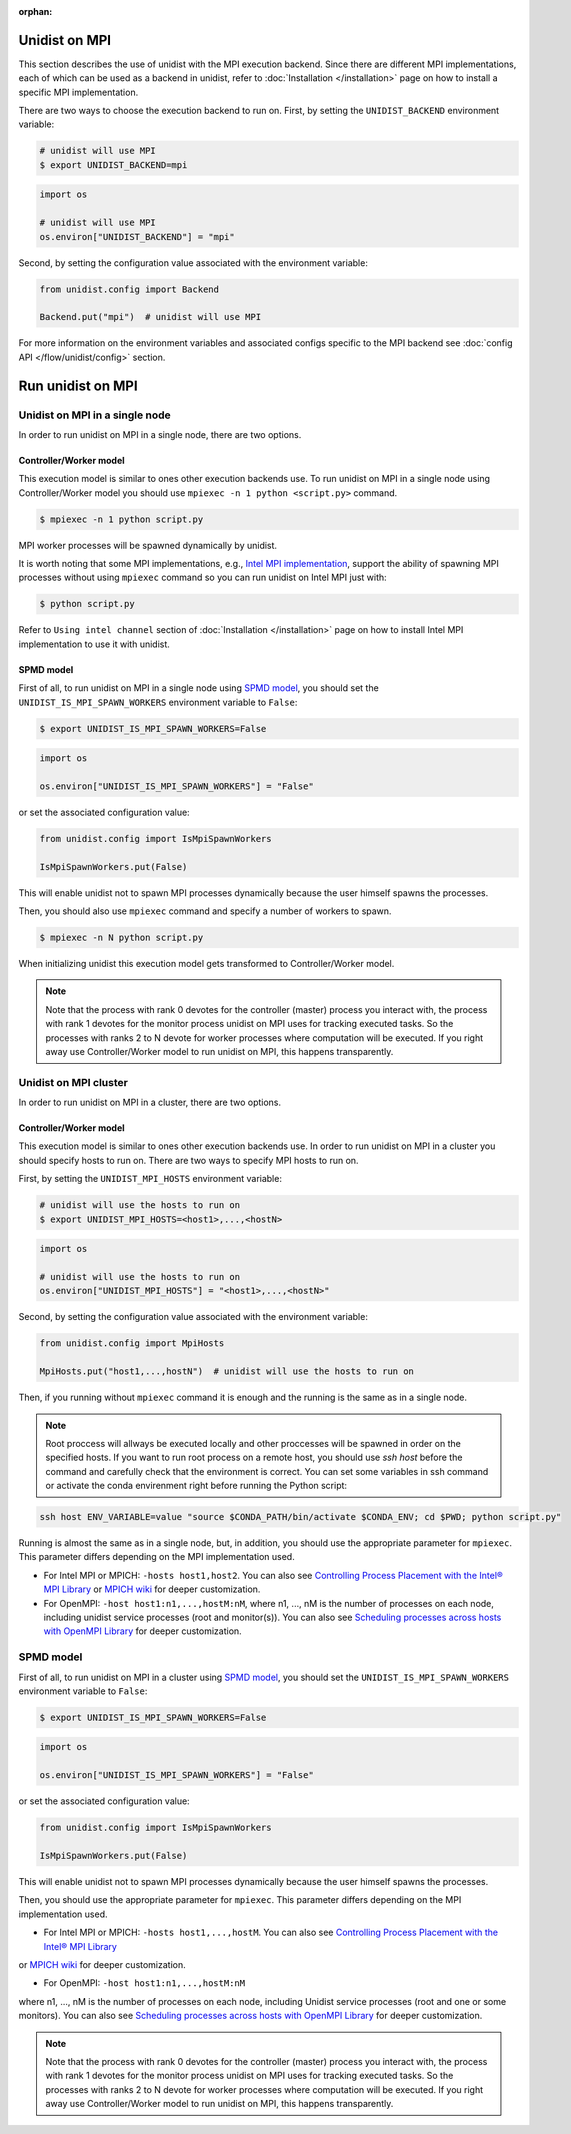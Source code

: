 ..
      Copyright (C) 2021-2023 Modin authors

      SPDX-License-Identifier: Apache-2.0

:orphan:

Unidist on MPI
''''''''''''''

This section describes the use of unidist with the MPI execution backend.
Since there are different MPI implementations, each of which can be used as a backend in unidist,
refer to :doc:`Installation </installation>` page on how to install a specific MPI implementation.

There are two ways to choose the execution backend to run on.
First, by setting the ``UNIDIST_BACKEND`` environment variable:

.. code-block:: bash

    # unidist will use MPI
    $ export UNIDIST_BACKEND=mpi

.. code-block:: python

    import os

    # unidist will use MPI
    os.environ["UNIDIST_BACKEND"] = "mpi"

Second, by setting the configuration value associated with the environment variable:

.. code-block:: python

    from unidist.config import Backend

    Backend.put("mpi")  # unidist will use MPI

For more information on the environment variables and associated configs specific to the MPI backend
see :doc:`config API </flow/unidist/config>` section.

Run unidist on MPI
''''''''''''''''''

Unidist on MPI in a single node
"""""""""""""""""""""""""""""""

In order to run unidist on MPI in a single node, there are two options.

Controller/Worker model
-----------------------

This execution model is similar to ones other execution backends use.
To run unidist on MPI in a single node using Controller/Worker model you should use ``mpiexec -n 1 python <script.py>`` command.

.. code-block:: bash

    $ mpiexec -n 1 python script.py

MPI worker processes will be spawned dynamically by unidist.

It is worth noting that some MPI implementations, e.g., `Intel MPI implementation`_, support the ability of spawning MPI processes
without using ``mpiexec`` command so you can run unidist on Intel MPI just with:

.. code-block:: bash

    $ python script.py

Refer to ``Using intel channel`` section of :doc:`Installation </installation>` page on how to install Intel MPI implementation to use it with unidist.

SPMD model
----------

First of all, to run unidist on MPI in a single node using `SPMD model`_,
you should set the ``UNIDIST_IS_MPI_SPAWN_WORKERS`` environment variable to ``False``:

.. code-block:: bash

    $ export UNIDIST_IS_MPI_SPAWN_WORKERS=False

.. code-block:: python

    import os

    os.environ["UNIDIST_IS_MPI_SPAWN_WORKERS"] = "False"

or set the associated configuration value:

.. code-block:: python

    from unidist.config import IsMpiSpawnWorkers

    IsMpiSpawnWorkers.put(False)

This will enable unidist not to spawn MPI processes dynamically because the user himself spawns the processes.

Then, you should also use ``mpiexec`` command and specify a number of workers to spawn.

.. code-block:: bash

    $ mpiexec -n N python script.py

When initializing unidist this execution model gets transformed to Controller/Worker model.

.. note:: 
    Note that the process with rank 0 devotes for the controller (master) process you interact with,
    the process with rank 1 devotes for the monitor process unidist on MPI uses for tracking executed tasks.
    So the processes with ranks 2 to N devote for worker processes where computation will be executed.
    If you right away use Controller/Worker model to run unidist on MPI, this happens transparently.

Unidist on MPI cluster
""""""""""""""""""""""

In order to run unidist on MPI in a cluster, there are two options.

Controller/Worker model
-----------------------

This execution model is similar to ones other execution backends use.
In order to run unidist on MPI in a cluster you should specify hosts to run on.
There are two ways to specify MPI hosts to run on.

First, by setting the ``UNIDIST_MPI_HOSTS`` environment variable:

.. code-block:: bash

    # unidist will use the hosts to run on
    $ export UNIDIST_MPI_HOSTS=<host1>,...,<hostN>

.. code-block:: python

    import os

    # unidist will use the hosts to run on
    os.environ["UNIDIST_MPI_HOSTS"] = "<host1>,...,<hostN>"

Second, by setting the configuration value associated with the environment variable:

.. code-block:: python

    from unidist.config import MpiHosts

    MpiHosts.put("host1,...,hostN")  # unidist will use the hosts to run on


Then, if you running without ``mpiexec`` command it is enough and the running is the same as in a single node.

.. note::
    Root proccess will allways be executed locally and other proccesses will be spawned in order on the specified hosts.
    If you want to run root process on a remote host, you should use `ssh host` before the command and carefully check that the environment is correct. 
    You can set some variables in ssh command or activate the conda envirenment right before running the Python script:

.. code-block:: bash

    ssh host ENV_VARIABLE=value "source $CONDA_PATH/bin/activate $CONDA_ENV; cd $PWD; python script.py"

Running is almost the same as in a single node, but, in addition,
you should use the appropriate parameter for ``mpiexec``.
This parameter differs depending on the MPI implementation used.

* For Intel MPI or MPICH: ``-hosts host1,host2``.
  You can also see `Controlling Process Placement with the Intel® MPI Library`_  or
  `MPICH wiki`_ for deeper customization.
* For OpenMPI: ``-host host1:n1,...,hostM:nM``, where n1, ..., nM is the number of processes on each node,
  including unidist service processes (root and monitor(s)).
  You can also see `Scheduling processes across hosts with OpenMPI Library`_ for deeper customization. 

SPMD model
""""""""""

First of all, to run unidist on MPI in a cluster using `SPMD model <https://en.wikipedia.org/wiki/Single_program,_multiple_data>`_,
you should set the ``UNIDIST_IS_MPI_SPAWN_WORKERS`` environment variable to ``False``:

.. code-block:: bash

    $ export UNIDIST_IS_MPI_SPAWN_WORKERS=False

.. code-block:: python

    import os

    os.environ["UNIDIST_IS_MPI_SPAWN_WORKERS"] = "False"

or set the associated configuration value:

.. code-block:: python

    from unidist.config import IsMpiSpawnWorkers

    IsMpiSpawnWorkers.put(False)

This will enable unidist not to spawn MPI processes dynamically because the user himself spawns the processes.

Then, you should use the appropriate parameter for ``mpiexec``.
This parameter differs depending on the MPI implementation used.

* For Intel MPI or MPICH: ``-hosts host1,...,hostM``. You can also see `Controlling Process Placement with the Intel® MPI Library`_ 
or `MPICH wiki`_ for deeper customization.

* For OpenMPI: ``-host host1:n1,...,hostM:nM``
where n1, ..., nM is the number of processes on each node, including Unidist service processes (root and one or some monitors).
You can also see `Scheduling processes across hosts with OpenMPI Library <https://docs.open-mpi.org/en/v5.0.x/launching-apps/scheduling.html>`_ for deeper customization. 

.. note:: 
    Note that the process with rank 0 devotes for the controller (master) process you interact with,
    the process with rank 1 devotes for the monitor process unidist on MPI uses for tracking executed tasks.
    So the processes with ranks 2 to N devote for worker processes where computation will be executed.
    If you right away use Controller/Worker model to run unidist on MPI, this happens transparently.

.. _`SPMD model`: https://en.wikipedia.org/wiki/Single_program,_multiple_data
.. _`Intel MPI implementation`: https://anaconda.org/intel/mpi4py
.. _`Controlling Process Placement with the Intel® MPI Library`: https://www.intel.com/content/www/us/en/developer/articles/technical/controlling-process-placement-with-the-intel-mpi-library.html
.. _`MPICH wiki`: https://github.com/pmodels/mpich/blob/main/doc/wiki/how_to/Using_the_Hydra_Process_Manager.md
.. _`Scheduling processes across hosts with OpenMPI Library`: https://docs.open-mpi.org/en/v5.0.x/launching-apps/scheduling.html
